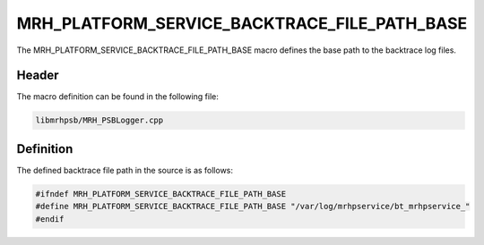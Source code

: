 MRH_PLATFORM_SERVICE_BACKTRACE_FILE_PATH_BASE
=============================================
The MRH_PLATFORM_SERVICE_BACKTRACE_FILE_PATH_BASE macro defines the base path 
to the backtrace log files.

Header
------
The macro definition can be found in the following file:

.. code-block:: c

    libmrhpsb/MRH_PSBLogger.cpp


Definition
----------
The defined backtrace file path in the source is as follows:

.. code-block:: c

    #ifndef MRH_PLATFORM_SERVICE_BACKTRACE_FILE_PATH_BASE
    #define MRH_PLATFORM_SERVICE_BACKTRACE_FILE_PATH_BASE "/var/log/mrhpservice/bt_mrhpservice_"
    #endif